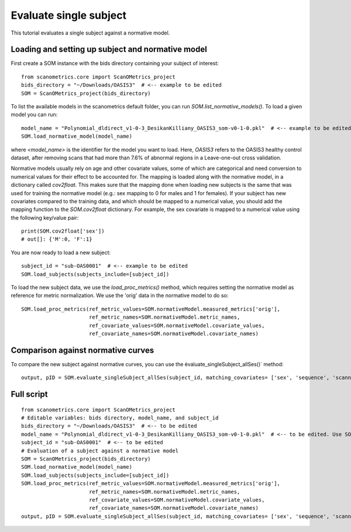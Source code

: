 Evaluate single subject
=======================

This tutorial evaluates a single subject against a normative model.

Loading and setting up subject and normative model
**************************************************

First create a SOM instance with the bids directory containing your subject of interest::

    from scanometrics.core import ScanOMetrics_project
    bids_directory = "~/Downloads/OASIS3"  # <-- example to be edited
    SOM = ScanOMetrics_project(bids_directory)

To list the available models in the scanometrics default folder, you can run
`SOM.list_normative_models()`. To load a given model you can run::

    model_name = "Polynomial_dldirect_v1-0-3_DesikanKilliany_OASIS3_som-v0-1-0.pkl"  # <-- example to be edited
    SOM.load_normative_model(model_name)

where `<model_name>` is the identifier for the model you want to load. Here, `OASIS3` refers to
the OASIS3 healthy control dataset, after removing scans that had more than 7.6% of abnormal
regions in a Leave-one-out cross validation.

Normative models usually rely on age and other covariate values, some of which are categorical
and need conversion to numerical values for their effect to be accounted for. The mapping is loaded
along with the normative model, in a dictionary called `cov2float`. This makes sure that the
mapping done when loading new subjects is the same that was used for training the
normative model (e.g.: sex mapping to 0 for males and 1 for females). If your subject has new
covariates compared to the training data, and which should be mapped to a numerical value,
you should add the mapping function to the `SOM.cov2float` dictionary. For example, the sex
covariate is mapped to a numerical value using the following key/value pair::

    print(SOM.cov2float['sex'])
    # out[]: {'M':0, 'F':1}

You are now ready to load a new subject::

    subject_id = "sub-OAS0001"  # <-- example to be edited
    SOM.load_subjects(subjects_include=[subject_id])

To load the new subject data, we use the `load_proc_metrics()` method, which requires setting the normative
model as reference for metric normalization. We use the 'orig' data in the normative model to do so::

    SOM.load_proc_metrics(ref_metric_values=SOM.normativeModel.measured_metrics['orig'],
                          ref_metric_names=SOM.normativeModel.metric_names,
                          ref_covariate_values=SOM.normativeModel.covariate_values,
                          ref_covariate_names=SOM.normativeModel.covariate_names)

Comparison against normative curves
***********************************

To compare the new subject against normative curves, you can use the èvaluate_singleSubject_allSes()` method::

    output, pID = SOM.evaluate_singleSubject_allSes(subject_id, matching_covariates= ['sex', 'sequence', 'scanner'], create_html_report=True)

Full script
***********
::

    from scanometrics.core import ScanOMetrics_project
    # Editable variables: bids directory, model_name, and subject_id
    bids_directory = "~/Downloads/OASIS3"  # <-- to be edited
    model_name = "Polynomial_dldirect_v1-0-3_DesikanKilliany_OASIS3_som-v0-1-0.pkl"  # <-- to be edited. Use SOM.list_normative_models() to list available models
    subject_id = "sub-OAS0001"  # <-- to be edited
    # Evaluation of a subject against a normative model
    SOM = ScanOMetrics_project(bids_directory)
    SOM.load_normative_model(model_name)
    SOM.load_subjects(subjects_include=[subject_id])
    SOM.load_proc_metrics(ref_metric_values=SOM.normativeModel.measured_metrics['orig'],
                          ref_metric_names=SOM.normativeModel.metric_names,
                          ref_covariate_values=SOM.normativeModel.covariate_values,
                          ref_covariate_names=SOM.normativeModel.covariate_names)
    output, pID = SOM.evaluate_singleSubject_allSes(subject_id, matching_covariates= ['sex', 'sequence', 'scanner'], create_html_report=True)

